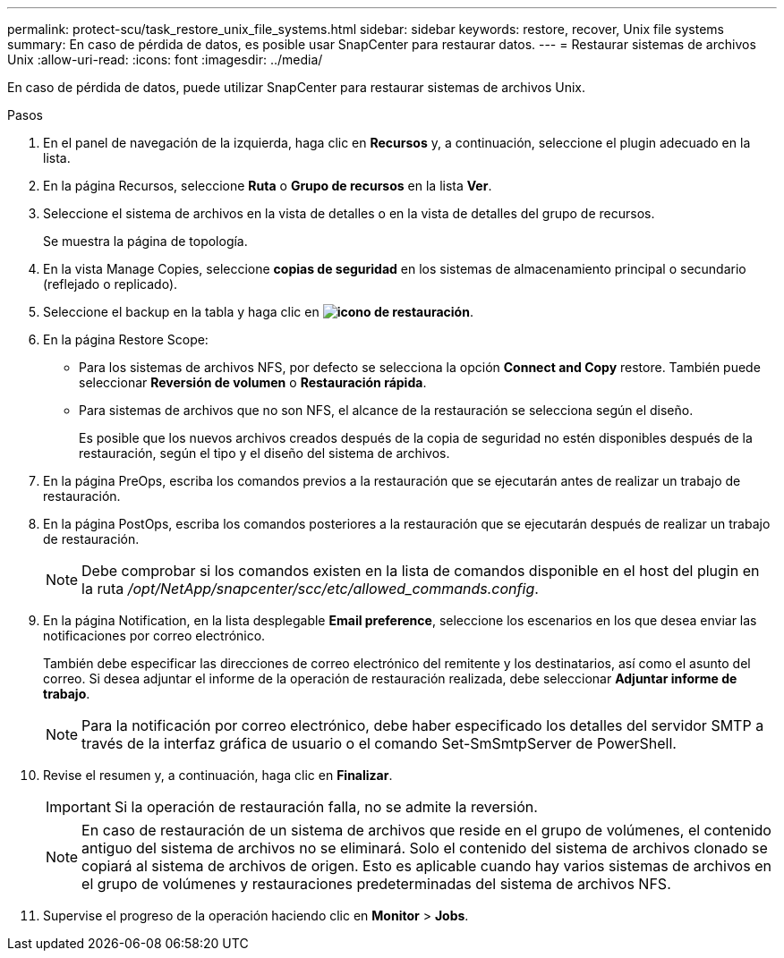---
permalink: protect-scu/task_restore_unix_file_systems.html 
sidebar: sidebar 
keywords: restore, recover, Unix file systems 
summary: En caso de pérdida de datos, es posible usar SnapCenter para restaurar datos. 
---
= Restaurar sistemas de archivos Unix
:allow-uri-read: 
:icons: font
:imagesdir: ../media/


[role="lead"]
En caso de pérdida de datos, puede utilizar SnapCenter para restaurar sistemas de archivos Unix.

.Pasos
. En el panel de navegación de la izquierda, haga clic en *Recursos* y, a continuación, seleccione el plugin adecuado en la lista.
. En la página Recursos, seleccione *Ruta* o *Grupo de recursos* en la lista *Ver*.
. Seleccione el sistema de archivos en la vista de detalles o en la vista de detalles del grupo de recursos.
+
Se muestra la página de topología.

. En la vista Manage Copies, seleccione *copias de seguridad* en los sistemas de almacenamiento principal o secundario (reflejado o replicado).
. Seleccione el backup en la tabla y haga clic en *image:../media/restore_icon.gif["icono de restauración"]*.
. En la página Restore Scope:
+
** Para los sistemas de archivos NFS, por defecto se selecciona la opción *Connect and Copy* restore. También puede seleccionar *Reversión de volumen* o *Restauración rápida*.
** Para sistemas de archivos que no son NFS, el alcance de la restauración se selecciona según el diseño.
+
Es posible que los nuevos archivos creados después de la copia de seguridad no estén disponibles después de la restauración, según el tipo y el diseño del sistema de archivos.



. En la página PreOps, escriba los comandos previos a la restauración que se ejecutarán antes de realizar un trabajo de restauración.
. En la página PostOps, escriba los comandos posteriores a la restauración que se ejecutarán después de realizar un trabajo de restauración.
+

NOTE: Debe comprobar si los comandos existen en la lista de comandos disponible en el host del plugin en la ruta _/opt/NetApp/snapcenter/scc/etc/allowed_commands.config_.

. En la página Notification, en la lista desplegable *Email preference*, seleccione los escenarios en los que desea enviar las notificaciones por correo electrónico.
+
También debe especificar las direcciones de correo electrónico del remitente y los destinatarios, así como el asunto del correo. Si desea adjuntar el informe de la operación de restauración realizada, debe seleccionar *Adjuntar informe de trabajo*.

+

NOTE: Para la notificación por correo electrónico, debe haber especificado los detalles del servidor SMTP a través de la interfaz gráfica de usuario o el comando Set-SmSmtpServer de PowerShell.

. Revise el resumen y, a continuación, haga clic en *Finalizar*.
+

IMPORTANT: Si la operación de restauración falla, no se admite la reversión.

+

NOTE: En caso de restauración de un sistema de archivos que reside en el grupo de volúmenes, el contenido antiguo del sistema de archivos no se eliminará. Solo el contenido del sistema de archivos clonado se copiará al sistema de archivos de origen. Esto es aplicable cuando hay varios sistemas de archivos en el grupo de volúmenes y restauraciones predeterminadas del sistema de archivos NFS.

. Supervise el progreso de la operación haciendo clic en *Monitor* > *Jobs*.

